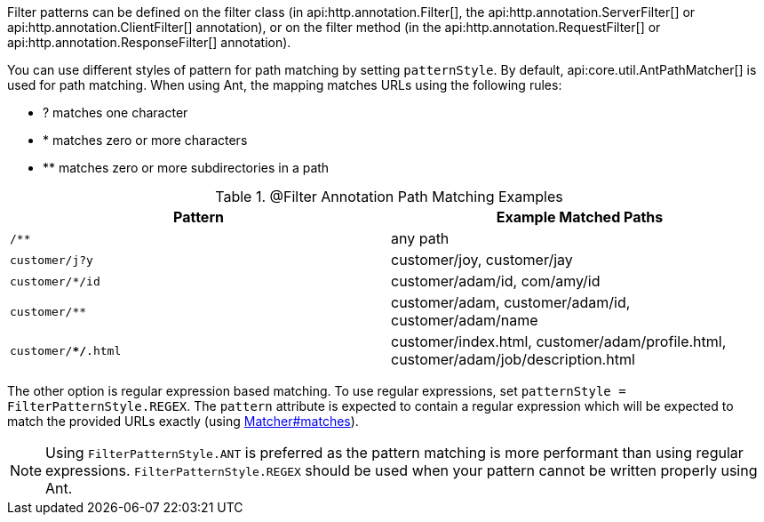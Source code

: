 Filter patterns can be defined on the filter class (in api:http.annotation.Filter[], the api:http.annotation.ServerFilter[] or api:http.annotation.ClientFilter[] annotation), or on the filter method (in the api:http.annotation.RequestFilter[] or api:http.annotation.ResponseFilter[] annotation).

You can use different styles of pattern for path matching by setting `patternStyle`. By default, api:core.util.AntPathMatcher[] is used for path matching. When using Ant, the mapping matches URLs using the following rules:

* ? matches one character
* * matches zero or more characters
* ** matches zero or more subdirectories in a path

.@Filter Annotation Path Matching Examples
|===
|Pattern|Example Matched Paths

|`/**`
|any path

|`customer/j?y`
|customer/joy, customer/jay

|`customer/*/id`
|customer/adam/id, com/amy/id

|`customer/**`
|customer/adam, customer/adam/id, customer/adam/name

|`customer/**/*.html`
|customer/index.html, customer/adam/profile.html, customer/adam/job/description.html
|===

The other option is regular expression based matching. To use regular expressions, set `patternStyle = FilterPatternStyle.REGEX`. The `pattern` attribute is expected to contain a regular expression which will be expected to match the provided URLs exactly (using link:{jdkapi}/java.base/java/util/regex/Matcher.html#matches--[Matcher#matches]).

NOTE: Using `FilterPatternStyle.ANT` is preferred as the pattern matching is more performant than using regular expressions. `FilterPatternStyle.REGEX` should be used when your pattern cannot be written properly using Ant.
